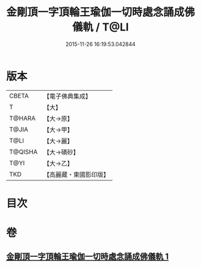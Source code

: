 #+TITLE: 金剛頂一字頂輪王瑜伽一切時處念誦成佛儀軌 / T@LI
#+DATE: 2015-11-26 16:19:53.042844
* 版本
 |     CBETA|【電子佛典集成】|
 |         T|【大】     |
 |    T@HARA|【大→原】   |
 |     T@JIA|【大→甲】   |
 |      T@LI|【大→麗】   |
 |   T@QISHA|【大→磧砂】  |
 |      T@YI|【大→乙】   |
 |       TKD|【高麗藏・東國影印版】|

* 目次
* 卷
** [[file:KR6j0134_001.txt][金剛頂一字頂輪王瑜伽一切時處念誦成佛儀軌 1]]
